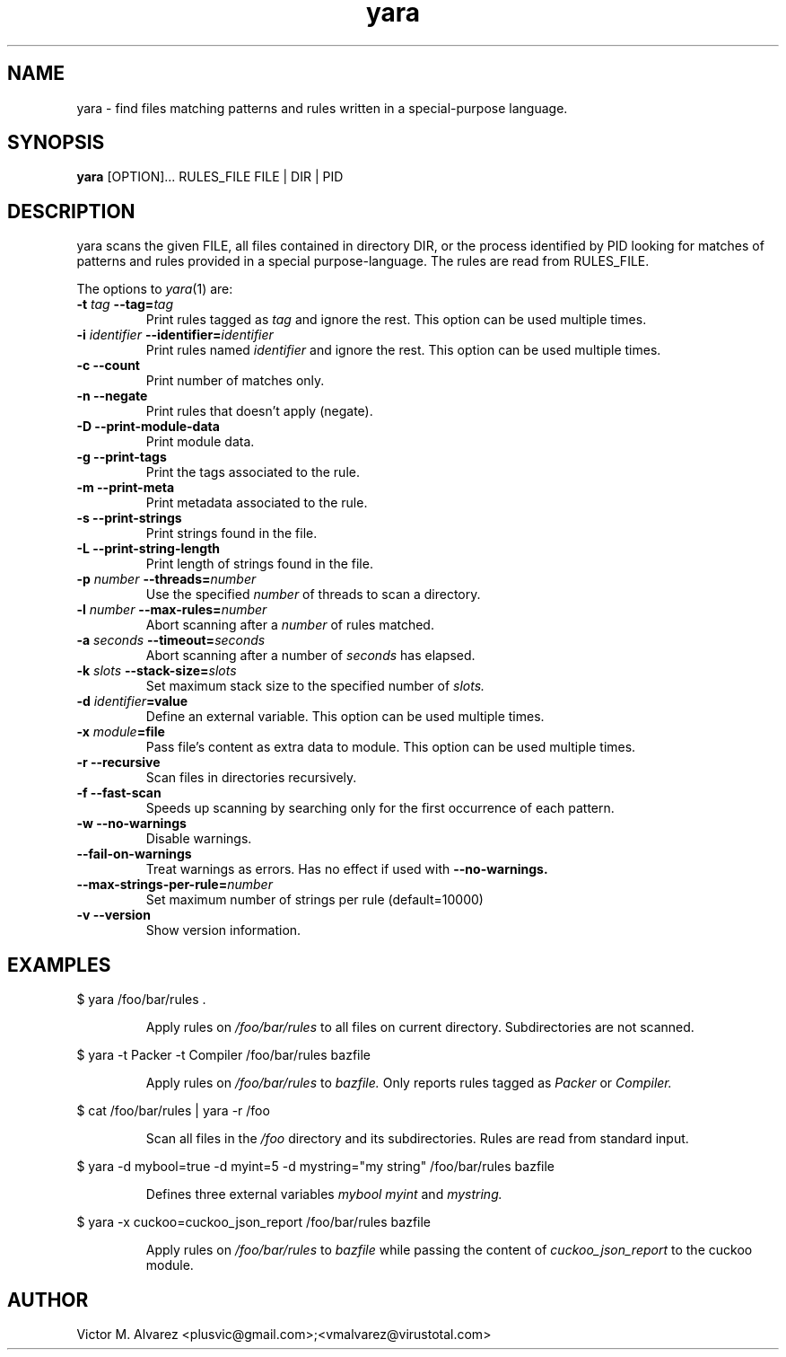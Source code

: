 .TH yara 1 "September 22, 2008" "Victor M. Alvarez"
.SH NAME
yara \- find files matching patterns and rules written in a special-purpose
language.
.SH SYNOPSIS
.B yara
[OPTION]... RULES_FILE FILE | DIR | PID
.SH DESCRIPTION
yara scans the given FILE, all files contained in directory DIR, or the process
identified by PID looking for matches of patterns and rules provided in a
special purpose-language. The rules are read from RULES_FILE.
.PP
The options to
.IR yara (1)
are:
.TP
.BI \-t " tag" " --tag=" tag
Print rules tagged as
.I tag
and ignore the rest. This option can be used multiple times.
.TP
.BI \-i " identifier" " --identifier=" identifier
Print rules named
.I identifier
and ignore the rest. This option can be used multiple times.
.TP
.B \-c " --count"
Print number of matches only.
.TP
.B \-n " --negate"
Print rules that doesn't apply (negate).
.TP
.B \-D " --print-module-data"
Print module data.
.TP
.B \-g " --print-tags"
Print the tags associated to the rule.
.TP
.B \-m " --print-meta"
Print metadata associated to the rule.
.TP
.B \-s " --print-strings"
Print strings found in the file.
.TP
.B \-L " --print-string-length"
Print length of strings found in the file.
.TP
.BI \-p " number" " --threads=" number
Use the specified
.I number
of threads to scan a directory.
.TP
.BI \-l " number" " --max-rules=" number
Abort scanning after a
.I number
of rules matched.
.TP
.BI \-a " seconds" " --timeout=" seconds
Abort scanning after a number of
.I seconds
has elapsed.
.TP
.BI \-k " slots" " --stack-size=" slots
Set maximum stack size to the specified number of
.I slots.
.TP
.BI \-d " identifier"=value
Define an external variable. This option can be used multiple times.
.TP
.BI \-x " module"=file
Pass file's content as extra data to module. This option can be used multiple
times.
.TP
.B \-r " --recursive"
Scan files in directories recursively.
.TP
.B \-f " --fast-scan"
Speeds up scanning by searching only for the first occurrence of each pattern.
.TP
.B \-w " --no-warnings"
Disable warnings.
.TP
.B "    --fail-on-warnings"
Treat warnings as errors. Has no effect if used with
.B --no-warnings.
.TP
.BI "    --max-strings-per-rule=" number
Set maximum number of strings per rule (default=10000)
.TP
.B \-v " --version"
Show version information.
.SH EXAMPLES
$ yara /foo/bar/rules .
.RS
.PP
Apply rules on
.I /foo/bar/rules
to all files on current directory. Subdirectories are not scanned.
.RE
.PP
$ yara -t Packer -t Compiler /foo/bar/rules bazfile
.RS
.PP
Apply rules on
.I /foo/bar/rules
to
.I bazfile.
Only reports rules tagged as
.I Packer
or
.I Compiler.
.RE
.PP
$ cat /foo/bar/rules | yara -r /foo
.RS
.PP
Scan all files in the
.I /foo
directory and its subdirectories. Rules are read from standard input.
.RE
.PP
$ yara -d mybool=true -d myint=5 -d mystring="my string" /foo/bar/rules bazfile
.RS
.PP
Defines three external variables
.I mybool
.I myint
and
.I mystring.
.RE
.PP
$ yara -x cuckoo=cuckoo_json_report /foo/bar/rules bazfile
.RS
.PP
Apply rules on
.I /foo/bar/rules
to
.I bazfile
while passing the content of
.I cuckoo_json_report
to the cuckoo module.
.RE

.SH AUTHOR
Victor M. Alvarez <plusvic@gmail.com>;<vmalvarez@virustotal.com>
